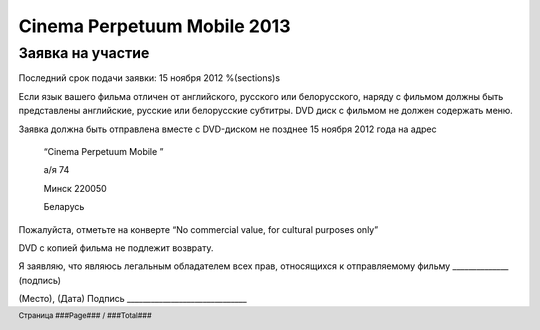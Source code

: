 .. footer::

    Страница ###Page### / ###Total###

============================
Cinema Perpetuum Mobile 2013
============================
Заявка на участие
--------------------
Последний срок подачи заявки: 15 ноября 2012
%(sections)s

Если язык вашего фильма отличен от английского, русского или белорусского, наряду с фильмом должны быть представлены английские, русские или белорусские субтитры. DVD диск с фильмом не должен содержать меню.

Заявка должна быть отправлена вместе с DVD-диском не позднее 15 ноября 2012 года на адрес

  “Cinema Perpetuum Mobile ”

  а/я 74

  Минск 220050

  Беларусь

Пожалуйста, отметьте на конверте “No commercial value, for cultural purposes only” 

DVD с копией фильма не подлежит возврату.


Я  заявляю, что являюсь легальным обладателем всех прав, относящихся к отправляемому фильму ______________ (подпись)


(Место), (Дата)  
Подпись ______________________________
